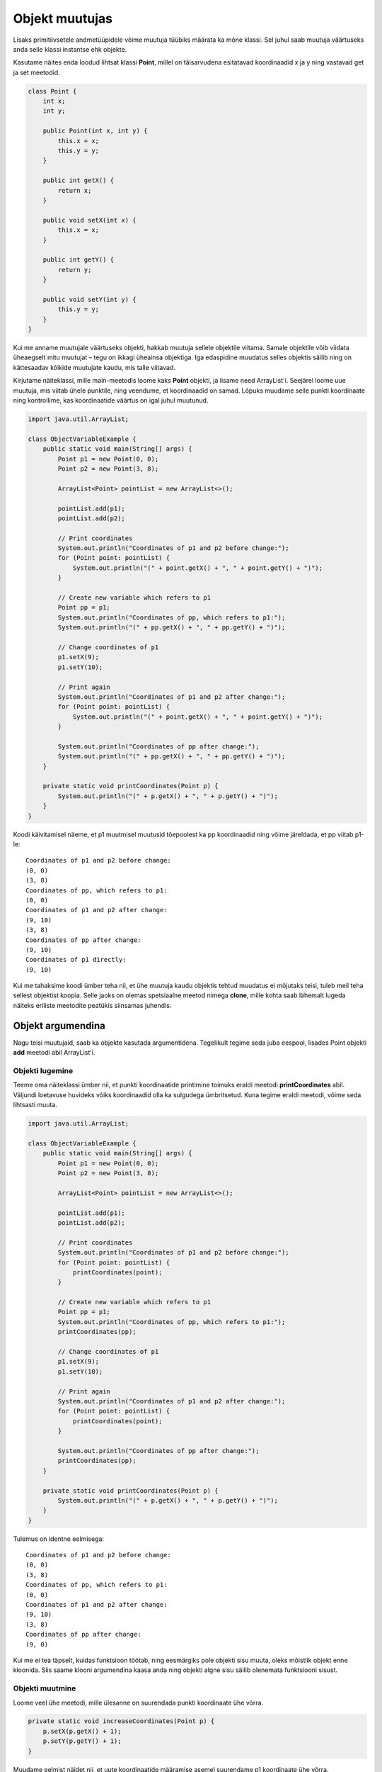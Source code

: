 ===============
Objekt muutujas
===============

Lisaks primitiivsetele andmetüüpidele võime muutuja tüübiks määrata ka mõne klassi. Sel juhul saab muutuja väärtuseks anda selle klassi instantse ehk objekte.

Kasutame näites enda loodud lihtsat klassi **Point**, millel on täisarvudena esitatavad koordinaadid x ja y ning vastavad get ja set meetodid.

.. code-block:: java

    class Point {
        int x;
        int y;

        public Point(int x, int y) {
            this.x = x;
            this.y = y;
        }

        public int getX() {
            return x;
        }

        public void setX(int x) {
            this.x = x;
        }

        public int getY() {
            return y;
        }

        public void setY(int y) {
            this.y = y;
        }
    }

Kui me anname muutujale väärtuseks objekti, hakkab muutuja sellele objektile viitama. Samale objektile võib viidata üheaegselt mitu muutujat – tegu on ikkagi üheainsa objektiga. Iga edaspidine muudatus selles objektis säilib ning on kättesaadav kõikide muutujate kaudu, mis talle viitavad.

Kirjutame näiteklassi, mille main-meetodis loome kaks **Point** objekti, ja lisame need ArrayList'i. Seejärel loome uue muutuja, mis viitab ühele punktile, ning veendume, et koordinaadid on samad. Lõpuks muudame selle punkti koordinaate ning kontrollime, kas koordinaatide väärtus on igal juhul muutunud.

.. code-block:: java

    import java.util.ArrayList;

    class ObjectVariableExample {
        public static void main(String[] args) {
            Point p1 = new Point(0, 0);
            Point p2 = new Point(3, 8);

            ArrayList<Point> pointList = new ArrayList<>();

            pointList.add(p1);
            pointList.add(p2);

            // Print coordinates
            System.out.println("Coordinates of p1 and p2 before change:");
            for (Point point: pointList) {
                System.out.println("(" + point.getX() + ", " + point.getY() + ")");
            }

            // Create new variable which refers to p1
            Point pp = p1;
            System.out.println("Coordinates of pp, which refers to p1:");
            System.out.println("(" + pp.getX() + ", " + pp.getY() + ")");

            // Change coordinates of p1
            p1.setX(9);
            p1.setY(10);

            // Print again
            System.out.println("Coordinates of p1 and p2 after change:");
            for (Point point: pointList) {
                System.out.println("(" + point.getX() + ", " + point.getY() + ")");
            }

            System.out.println("Coordinates of pp after change:");
            System.out.println("(" + pp.getX() + ", " + pp.getY() + ")");
        }

        private static void printCoordinates(Point p) {
            System.out.println("(" + p.getX() + ", " + p.getY() + ")");
        }
    }

Koodi käivitamisel näeme, et p1 muutmisel muutusid tõepoolest ka pp koordinaadid ning võime järeldada, et pp viitab p1-le::

    Coordinates of p1 and p2 before change:
    (0, 0)
    (3, 8)
    Coordinates of pp, which refers to p1:
    (0, 0)
    Coordinates of p1 and p2 after change:
    (9, 10)
    (3, 8)
    Coordinates of pp after change:
    (9, 10)
    Coordinates of p1 directly:
    (9, 10)

Kui me tahaksime koodi ümber teha nii, et ühe muutuja kaudu objektis tehtud muudatus ei mõjutaks teisi, tuleb meil teha sellest objektist koopia. Selle jaoks on olemas spetsiaalne meetod nimega **clone**, mille kohta saab lähemalt lugeda näiteks eriliste meetodite peatükis siinsamas juhendis.

Objekt argumendina
==================

Nagu teisi muutujaid, saab ka objekte kasutada argumentidena. Tegelikult tegime seda juba eespool, lisades Point objekti **add** meetodi abil ArrayList'i.

Objekti lugemine
----------------

Teeme oma näiteklassi ümber nii, et punkti koordinaatide printimine toimuks eraldi meetodi **printCoordinates** abil. Väljundi loetavuse huvideks võiks koordinaadid olla ka sulgudega ümbritsetud. Kuna tegime eraldi meetodi, võime seda lihtsasti muuta.

.. code-block:: java

    import java.util.ArrayList;
    
    class ObjectVariableExample {
        public static void main(String[] args) {
            Point p1 = new Point(0, 0);
            Point p2 = new Point(3, 8);

            ArrayList<Point> pointList = new ArrayList<>();

            pointList.add(p1);
            pointList.add(p2);

            // Print coordinates
            System.out.println("Coordinates of p1 and p2 before change:");
            for (Point point: pointList) {
                printCoordinates(point);
            }

            // Create new variable which refers to p1
            Point pp = p1;
            System.out.println("Coordinates of pp, which refers to p1:");
            printCoordinates(pp);

            // Change coordinates of p1
            p1.setX(9);
            p1.setY(10);

            // Print again
            System.out.println("Coordinates of p1 and p2 after change:");
            for (Point point: pointList) {
                printCoordinates(point);
            }

            System.out.println("Coordinates of pp after change:");
            printCoordinates(pp);
        }

        private static void printCoordinates(Point p) {
            System.out.println("(" + p.getX() + ", " + p.getY() + ")");
        }
    }
    
Tulemus on identne eelmisega::

    Coordinates of p1 and p2 before change:
    (0, 0)
    (3, 8)
    Coordinates of pp, which refers to p1:
    (0, 0)
    Coordinates of p1 and p2 after change:
    (9, 10)
    (3, 8)
    Coordinates of pp after change:
    (9, 0)

Kui me ei tea täpselt, kuidas funktsioon töötab, ning eesmärgiks pole objekti sisu muuta, oleks mõistlik objekt enne kloonida. Siis saame klooni argumendina kaasa anda ning objekti algne sisu säilib olenemata funktsiooni sisust.

Objekti muutmine
----------------

Loome veel ühe meetodi, mille ülesanne on suurendada punkti koordinaate ühe võrra.

.. code-block:: java

    private static void increaseCoordinates(Point p) {
        p.setX(p.getX() + 1);
        p.setY(p.getY() + 1);
    }
    
Muudame eelmist näidet nii, et uute koordinaatide määramise asemel suurendame p1 koordinaate ühe võrra. 

.. code-block:: java

    public static void main(String[] args) {
        Point p1 = new Point(0, 0);
        Point p2 = new Point(3, 8);

        ArrayList<Point> pointList = new ArrayList<>();

        pointList.add(p1);
        pointList.add(p2);

        // Print coordinates
        System.out.println("Coordinates of p1 and p2 before change:");
        for (Point point: pointList) {
            printCoordinates(point);
        }

        // Create new variable which refers to p1
        Point pp = p1;
        System.out.println("Coordinates of pp, which refers to p1:");
        printCoordinates(pp);

        // Increase coordinates of p1 by 1
        increaseCoordinates(p1);

        // Print again
        System.out.println("Coordinates of p1 and p2 after change:");
        for (Point point: pointList) {
            printCoordinates(point);
        }

        System.out.println("Coordinates of pp after change:");
        printCoordinates(pp);
    }
    
Kui algselt olid p1 koordinaadid (0, 0), siis nüüd on koordinaatideks (1, 1)::

    Coordinates of p1 and p2 before change:
    (0, 0)
    (3, 8)
    Coordinates of pp, which refers to p1:
    (0, 0)
    Coordinates of p1 and p2 after change:
    (1, 1)
    (3, 8)
    Coordinates of pp after change:
    (1, 1)


Taaskord tuleb meeles pidada, et kaasa ei anta mitte koopiat objektist, vaid viide. See tähendab, et kui funktsiooni sees meie objekti kuidagi muudetakse, siis need muudatused on püsivad.
